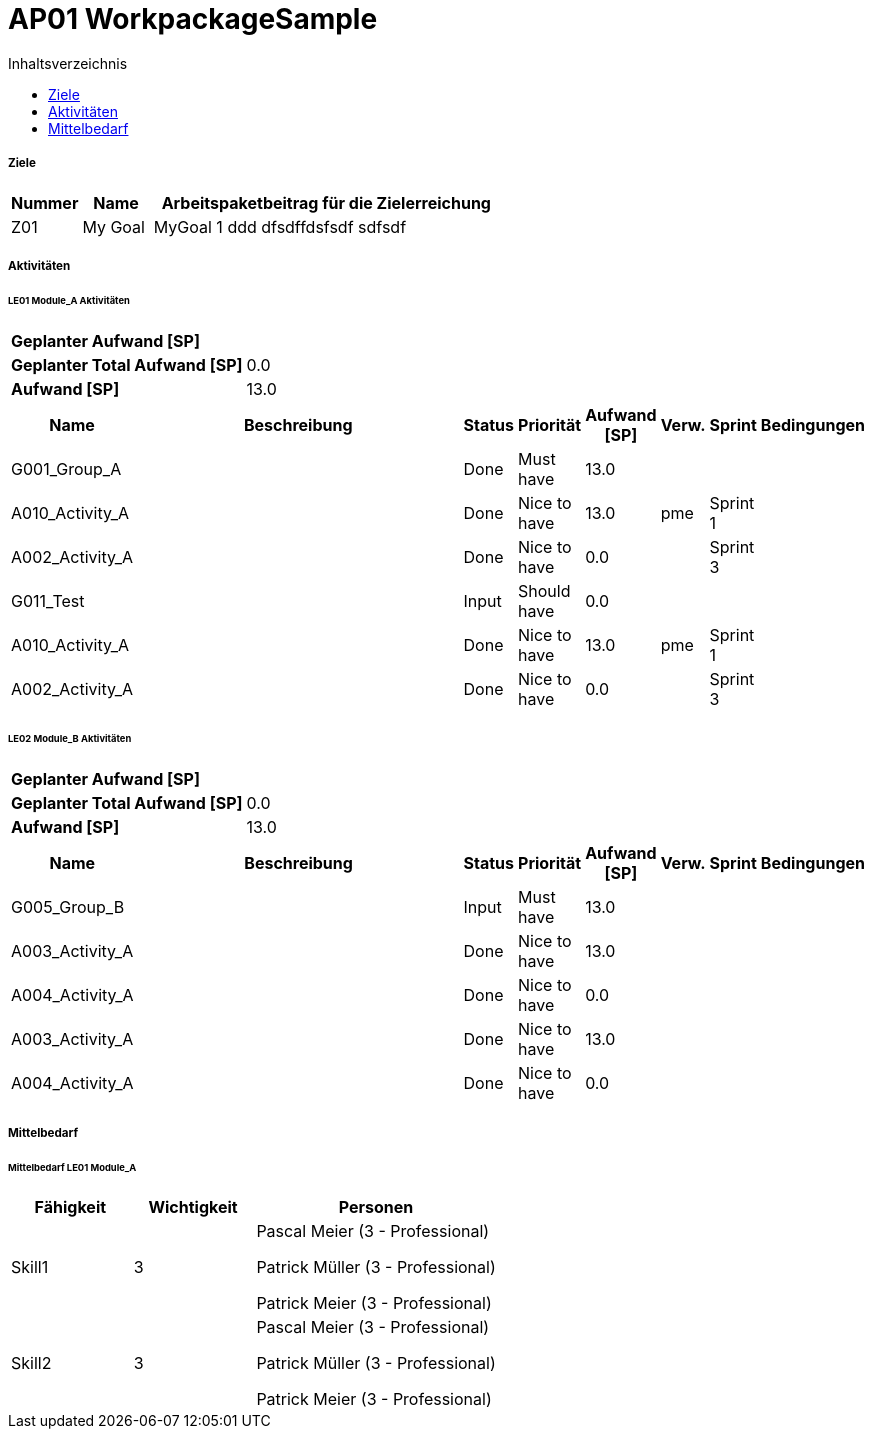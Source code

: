 = AP01 WorkpackageSample
:toc-title: Inhaltsverzeichnis
:toc: left
:numbered:
:imagesdir: ..
:imagesdir: ./img
:imagesoutdir: ./img




===== Ziele



[cols="2,2,10a" options="header"]
|===
|Nummer|Name|Arbeitspaketbeitrag für die Zielerreichung
|Z01
|My Goal
|
MyGoal 1 ddd
dfsdffdsfsdf
sdfsdf
|===


===== Aktivitäten




====== LE01 Module_A Aktivitäten



[cols="10,20"]
|===
|*Geplanter Aufwand [SP]*|
|*Geplanter Total Aufwand [SP]*|0.0
|*Aufwand [SP]*|13.0
|===

[cols="10,50a,^2,^2,^2,^2,^2,5a" options="header"]
|===
|Name|Beschreibung|Status|Priorität|Aufwand [SP]|Verw.|Sprint|Bedingungen
|G001_Group_A
|


|Done
|Must have
|13.0
|
|
|

|A010_Activity_A
|


|Done
|Nice to have
|13.0
|pme
|Sprint 1
|

|A002_Activity_A
|


|Done
|Nice to have
|0.0
|
|Sprint 3
|

|G011_Test
|


|Input
|Should have
|0.0
|
|
|

|A010_Activity_A
|


|Done
|Nice to have
|13.0
|pme
|Sprint 1
|

|A002_Activity_A
|


|Done
|Nice to have
|0.0
|
|Sprint 3
|

|===


====== LE02 Module_B Aktivitäten



[cols="10,20"]
|===
|*Geplanter Aufwand [SP]*|
|*Geplanter Total Aufwand [SP]*|0.0
|*Aufwand [SP]*|13.0
|===

[cols="10,50a,^2,^2,^2,^2,^2,5a" options="header"]
|===
|Name|Beschreibung|Status|Priorität|Aufwand [SP]|Verw.|Sprint|Bedingungen
|G005_Group_B
|


|Input
|Must have
|13.0
|
|
|

|A003_Activity_A
|


|Done
|Nice to have
|13.0
|
|
|

|A004_Activity_A
|


|Done
|Nice to have
|0.0
|
|
|

|A003_Activity_A
|


|Done
|Nice to have
|13.0
|
|
|

|A004_Activity_A
|


|Done
|Nice to have
|0.0
|
|
|

|===



===== Mittelbedarf




====== Mittelbedarf LE01 Module_A



[cols="10,10,20a" options="header"]
|===
|Fähigkeit|Wichtigkeit|Personen
|Skill1
|3
|
Pascal Meier (3 - Professional)

Patrick Müller (3 - Professional)

Patrick Meier (3 - Professional)

|Skill2
|3
|
Pascal Meier (3 - Professional)

Patrick Müller (3 - Professional)

Patrick Meier (3 - Professional)

|===





